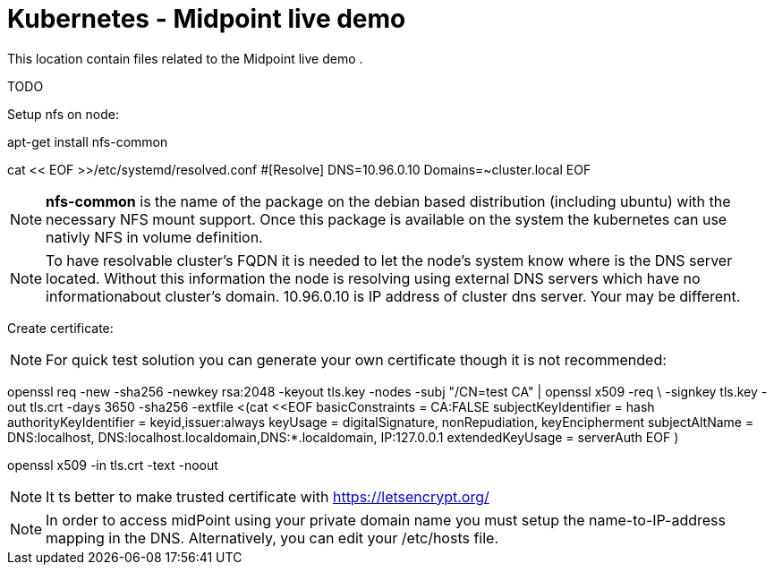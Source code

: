 = Kubernetes - Midpoint live demo
:toc:
:toclevels: 4

This location contain files related to the Midpoint live demo .

TODO



Setup nfs on node:

[source,bash]
====
apt-get install nfs-common

cat << EOF >>/etc/systemd/resolved.conf
#[Resolve]
DNS=10.96.0.10
Domains=~cluster.local
EOF
====

[NOTE]
*nfs-common* is the name of the package on the debian based distribution (including ubuntu) with the necessary NFS mount support.
Once this package is available on the system the kubernetes can use nativly NFS in volume definition.

[NOTE]
To have resolvable cluster's FQDN it is needed to let the node's system know where is the DNS server located.
Without this information the node is resolving using external DNS servers which have no informationabout cluster's domain.
10.96.0.10 is IP address of cluster dns server. Your may be different.


Create certificate:

[NOTE]
For quick test solution you can generate your own certificate though it is not recommended:

openssl req -new -sha256 -newkey rsa:2048 -keyout tls.key -nodes -subj "/CN=test CA" | openssl x509 -req \
-signkey tls.key -out tls.crt -days 3650 -sha256 -extfile <(cat <<EOF
basicConstraints = CA:FALSE
subjectKeyIdentifier = hash
authorityKeyIdentifier = keyid,issuer:always
keyUsage = digitalSignature, nonRepudiation, keyEncipherment
subjectAltName = DNS:localhost, DNS:localhost.localdomain,DNS:*.localdomain, IP:127.0.0.1
extendedKeyUsage = serverAuth
EOF
)

openssl x509 -in tls.crt -text -noout

[NOTE]
It ts better to make trusted certificate with https://letsencrypt.org/

[NOTE]
In order to access midPoint using your private domain name you must setup the name-to-IP-address mapping in the DNS. Alternatively, you can edit your /etc/hosts file.
